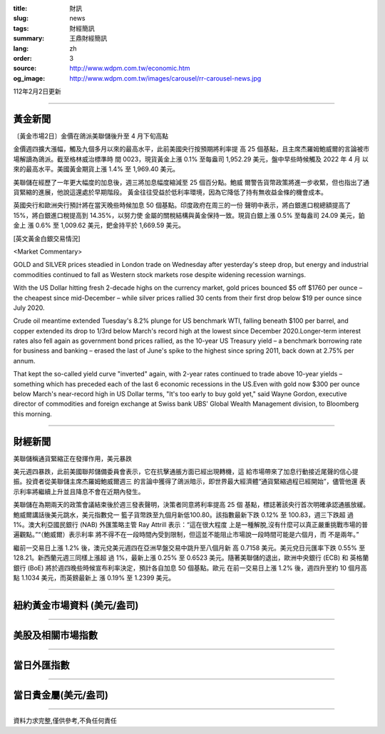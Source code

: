 :title: 財訊
:slug: news
:tags: 財經簡訊
:summary: 王鼎財經簡訊
:lang: zh
:order: 3
:source: http://www.wdpm.com.tw/economic.htm
:og_image: http://www.wdpm.com.tw/images/carousel/rr-carousel-news.jpg

112年2月2日更新

----

黃金新聞
++++++++

〔黃金市場2日〕金價在鴿派美聯儲後升至 4 月下旬高點

金價週四擴大漲幅，觸及九個多月以來的最高水平，此前美國央行按預期將利率提
高 25 個基點，且主席杰羅姆鮑威爾的言論被市場解讀為鴿派。截至格林威治標準時
間 0023，現貨黃金上漲 0.1% 至每盎司 1,952.29 美元，盤中早些時候觸及 2022 年 4 月
以來的最高水平。美國黃金期貨上漲 1.4% 至 1,969.40 美元。

美聯儲在經歷了一年更大幅度的加息後，週三將加息幅度縮減至 25 個百分點。鮑威
爾警告貨幣政策將進一步收緊，但也指出了通貨緊縮的進展，他說這還處於早期階段。
黃金往往受益於低利率環境，因為它降低了持有無收益金條的機會成本。

英國央行和歐洲央行預計將在當天晚些時候加息 50 個基點。印度政府在周三的一份
聲明中表示，將白銀進口稅總額提高了 15%，將白銀進口稅提高到 14.35%，以努力使
金屬的關稅結構與黃金保持一致。現貨白銀上漲 0.5% 至每盎司 24.09 美元，鉑金上
漲 0.6% 至 1,009.62 美元，鈀金持平於 1,669.59 美元。









[英文黃金白銀交易情況]

<Market Commentary>

GOLD and SILVER prices steadied in London trade on Wednesday after yesterday's 
steep drop, but energy and industrial commodities continued to fall as Western 
stock markets rose despite widening recession warnings.

With the US Dollar hitting fresh 2-decade highs on the currency market, gold 
prices bounced $5 off $1760 per ounce – the cheapest since mid-December – while 
silver prices rallied 30 cents from their first drop below $19 per ounce 
since July 2020.

Crude oil meantime extended Tuesday's 8.2% plunge for US benchmark WTI, falling 
beneath $100 per barrel, and copper extended its drop to 1/3rd below March's 
record high at the lowest since December 2020.Longer-term interest rates 
also fell again as government bond prices rallied, as the 10-year US Treasury 
yield – a benchmark borrowing rate for business and banking – erased the 
last of June's spike to the highest since spring 2011, back down at 2.75% 
per annum.

That kept the so-called yield curve "inverted" again, with 2-year rates continued 
to trade above 10-year yields – something which has preceded each of the 
last 6 economic recessions in the US.Even with gold now $300 per ounce below 
March's near-record high in US Dollar terms, "It's too early to buy gold 
yet," said Wayne Gordon, executive director of commodities and foreign exchange 
at Swiss bank UBS' Global Wealth Management division, to Bloomberg this morning.


----

財經新聞
++++++++
美聯儲稱通貨緊縮正在發揮作用，美元暴跌

美元週四暴跌，此前美國聯邦儲備委員會表示，它在抗擊通脹方面已經出現轉機，這
給市場帶來了加息行動接近尾聲的信心提振。投資者從美聯儲主席杰羅姆鮑威爾週三
的言論中獲得了鴿派暗示，即世界最大經濟體“通貨緊縮過程已經開始”，儘管他還
表示利率將繼續上升並且降息不會在近期內發生。

美聯儲在為期兩天的政策會議結束後於週三發表聲明，決策者同意將利率提高 25 個
基點，標誌著該央行首次明確承認通脹放緩。鮑威爾講話後美元跳水，美元指數兌一
籃子貨幣跌至九個月新低100.80。該指數最新下跌 0.12% 至 100.83，週三下跌超
過 1%。澳大利亞國民銀行 (NAB) 外匯策略主管 Ray Attrill 表示：“這在很大程度
上是一種解脫,沒有什麼可以真正嚴重挑戰市場的普遍觀點。”“（鮑威爾）表示利率
將不得不在一段時間內受到限制，但這並不能阻止市場說一段時間可能是六個月，而
不是兩年。”

繼前一交易日上漲 1.2% 後，澳元兌美元週四在亞洲早盤交易中跳升至八個月新
高 0.7158 美元。美元兌日元匯率下跌 0.55% 至 128.21。新西蘭元週三同樣上漲超
過 1%，最新上漲 0.25% 至 0.6523 美元。隨著美聯儲的退出，歐洲中央銀行 (ECB) 和
英格蘭銀行 (BoE) 將於週四晚些時候宣布利率決定，預計各自加息 50 個基點。歐元
在前一交易日上漲 1.2% 後，週四升至約 10 個月高點 1.1034 美元，而英鎊最新上
漲 0.19% 至 1.2399 美元。


        

----

紐約黃金市場資料 (美元/盎司)
++++++++++++++++++++++++++++

.. raw:: html

  <A HREF="http://www.kitco.com/connecting.html">
  <IMG SRC="http://www.kitconet.com/images/quotes_4b2.gif" BORDER="0" ALT="[Most Recent Quotes from www.kitco.com]">
  </A>

----

美股及相關市場指數
++++++++++++++++++

.. raw:: html

  <!-- TradingView Widget BEGIN -->
  <div class="tradingview-widget-container">
    <div class="tradingview-widget-container__widget"></div>
    <div class="tradingview-widget-copyright"><a href="https://tw.tradingview.com/markets/indices/" rel="noopener" target="_blank"><span class="blue-text">指數行情</span></a>由TradingView提供</div>
    <script type="text/javascript" src="https://s3.tradingview.com/external-embedding/embed-widget-market-quotes.js" async>
    {
    "title": "指數",
    "width": 770,
    "height": 450,
    "locale": "zh_TW",
    "symbolsGroups": [
      {
        "name": "美國和加拿大",
        "symbols": [
          {
            "name": "FOREXCOM:SPXUSD",
            "displayName": "標準普爾500"
          },
          {
            "name": "FOREXCOM:NSXUSD",
            "displayName": "納斯達克100指數"
          },
          {
            "name": "CME_MINI:ES1!",
            "displayName": "E-迷你 標普指數期貨"
          },
          {
            "name": "INDEX:DXY",
            "displayName": "美元指數"
          },
          {
            "name": "FOREXCOM:DJI",
            "displayName": "道瓊斯 30"
          }
        ]
      },
      {
        "name": "歐洲",
        "symbols": [
          {
            "name": "INDEX:SX5E",
            "displayName": "歐元藍籌50"
          },
          {
            "name": "FOREXCOM:UKXGBP",
            "displayName": "富時100"
          },
          {
            "name": "INDEX:DEU30",
            "displayName": "德國DAX指數"
          },
          {
            "name": "INDEX:CAC40",
            "displayName": "法國 CAC 40 指數"
          },
          {
            "name": "INDEX:SMI"
          }
        ]
      },
      {
        "name": "亞太",
        "symbols": [
          {
            "name": "INDEX:NKY",
            "displayName": "日經225"
          },
          {
            "name": "INDEX:HSI",
            "displayName": "恆生"
          },
          {
            "name": "BSE:SENSEX",
            "displayName": "印度孟買指數"
          },
          {
            "name": "BSE:BSE500"
          },
          {
            "name": "INDEX:KSIC",
            "displayName": "韓國Kospi綜合指數"
          }
        ]
      }
    ],
    "colorTheme": "light"
  }
    </script>
  </div>
  <!-- TradingView Widget END -->

----

當日外匯指數
++++++++++++

.. raw:: html

  <!-- TradingView Widget BEGIN -->
  <div class="tradingview-widget-container">
    <div class="tradingview-widget-container__widget"></div>
    <div class="tradingview-widget-copyright"><a href="https://tw.tradingview.com/markets/currencies/forex-cross-rates/" rel="noopener" target="_blank"><span class="blue-text">外匯匯率</span></a>由TradingView提供</div>
    <script type="text/javascript" src="https://s3.tradingview.com/external-embedding/embed-widget-forex-cross-rates.js" async>
    {
    "width": "100%",
    "height": "100%",
    "currencies": [
      "EUR",
      "USD",
      "JPY",
      "GBP",
      "CNY",
      "TWD"
    ],
    "isTransparent": false,
    "colorTheme": "light",
    "locale": "zh_TW"
  }
    </script>
  </div>
  <!-- TradingView Widget END -->

----

當日貴金屬(美元/盎司)
+++++++++++++++++++++

.. raw:: html 

  <A HREF="http://www.kitco.com/connecting.html">
  <IMG SRC="http://www.kitconet.com/images/quotes_7a.gif" BORDER="0" ALT="[Most Recent Quotes from www.kitco.com]">
  </A>

----

資料力求完整,僅供參考,不負任何責任
